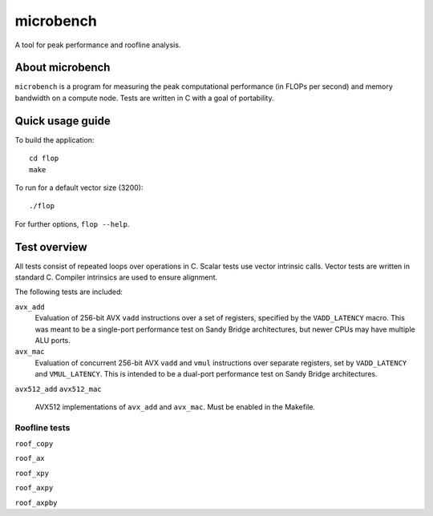 ==========
microbench
==========

A tool for peak performance and roofline analysis.


About microbench
================

``microbench`` is a program for measuring the peak computational performance
(in FLOPs per second) and memory bandwidth on a compute node.  Tests are
written in C with a goal of portability.


Quick usage guide
=================

To build the application::

   cd flop
   make

To run for a default vector size (3200)::

   ./flop

For further options, ``flop --help``.


Test overview
=============

All tests consist of repeated loops over operations in C.  Scalar tests use
vector intrinsic calls.  Vector tests are written in standard C.  Compiler
intrinsics are used to ensure alignment.

The following tests are included:

``avx_add``
   Evaluation of 256-bit AVX ``vadd`` instructions over a set of registers,
   specified by the ``VADD_LATENCY`` macro.  This was meant to be a single-port
   performance test on Sandy Bridge architectures, but newer CPUs may have
   multiple ALU ports.

``avx_mac``
   Evaluation of concurrent 256-bit AVX ``vadd`` and ``vmul`` instructions over
   separate registers, set by ``VADD_LATENCY`` and ``VMUL_LATENCY``.  This is
   intended to be a dual-port performance test on Sandy Bridge architectures.

``avx512_add``
``avx512_mac``
  AVX512 implementations of ``avx_add`` and ``avx_mac``.  Must be enabled in
  the Makefile.


Roofline tests
--------------

``roof_copy``

``roof_ax``

``roof_xpy``

``roof_axpy``

``roof_axpby``
